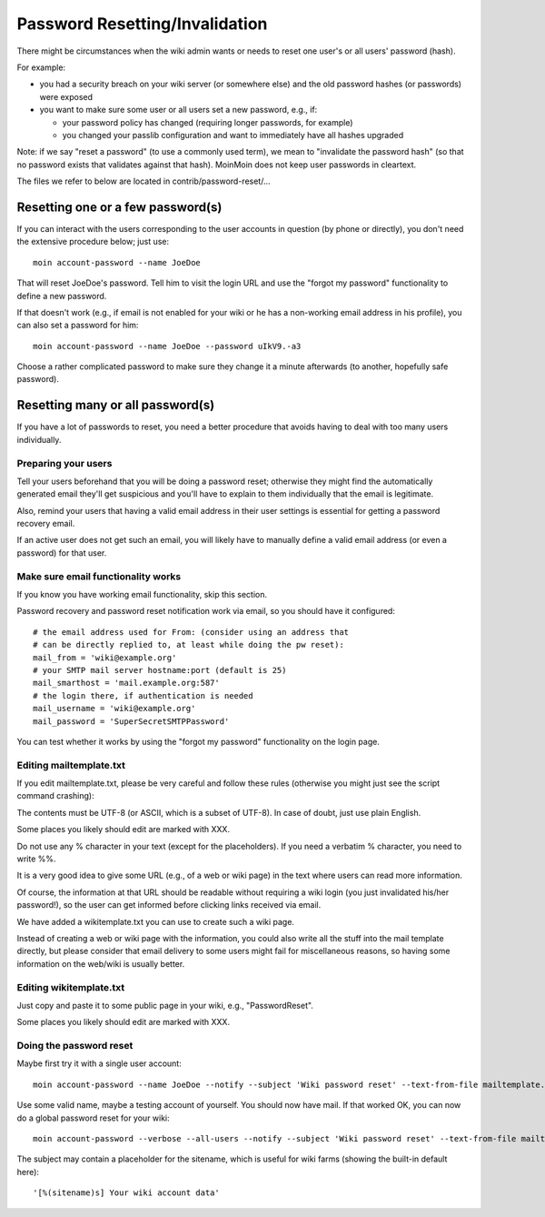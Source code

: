 ===============================
Password Resetting/Invalidation
===============================
There might be circumstances when the wiki admin wants or needs to reset one
user's or all users' password (hash).

For example:

* you had a security breach on your wiki server (or somewhere else) and the
  old password hashes (or passwords) were exposed
* you want to make sure some user or all users set a new password, e.g., if:

  - your password policy has changed (requiring longer passwords, for example)
  - you changed your passlib configuration and want to immediately have all
    hashes upgraded

Note: if we say "reset a password" (to use a commonly used term), we mean to
"invalidate the password hash" (so that no password exists that validates
against that hash). MoinMoin does not keep user passwords in cleartext.

The files we refer to below are located in contrib/password-reset/...


Resetting one or a few password(s)
==================================
If you can interact with the users corresponding to the user accounts in
question (by phone or directly), you don't need the extensive procedure
below; just use::

    moin account-password --name JoeDoe

That will reset JoeDoe's password. Tell him to visit the login URL and use
the "forgot my password" functionality to define a new password.

If that doesn't work (e.g., if email is not enabled for your wiki or he has
a non-working email address in his profile), you can also set a password for
him::

    moin account-password --name JoeDoe --password uIkV9.-a3

Choose a rather complicated password to make sure they change it a minute
afterwards (to another, hopefully safe password).


Resetting many or all password(s)
=================================
If you have a lot of passwords to reset, you need a better procedure that
avoids having to deal with too many users individually.


Preparing your users
--------------------
Tell your users beforehand that you will be doing a password reset; otherwise
they might find the automatically generated email they'll get suspicious and
you'll have to explain to them individually that the email is legitimate.

Also, remind your users that having a valid email address in their user
settings is essential for getting a password recovery email.

If an active user does not get such an email, you will likely have to
manually define a valid email address (or even a password) for that user.


Make sure email functionality works
-----------------------------------
If you know you have working email functionality, skip this section.

Password recovery and password reset notification work via email, so you
should have it configured::

    # the email address used for From: (consider using an address that
    # can be directly replied to, at least while doing the pw reset):
    mail_from = 'wiki@example.org'
    # your SMTP mail server hostname:port (default is 25)
    mail_smarthost = 'mail.example.org:587'
    # the login there, if authentication is needed
    mail_username = 'wiki@example.org'
    mail_password = 'SuperSecretSMTPPassword'

You can test whether it works by using the "forgot my password" functionality
on the login page.


Editing mailtemplate.txt
------------------------
If you edit mailtemplate.txt, please be very careful and follow these rules
(otherwise you might just see the script command crashing):

The contents must be UTF-8 (or ASCII, which is a subset of UTF-8).
In case of doubt, just use plain English.

Some places you likely should edit are marked with XXX.

Do not use any % character in your text (except for the placeholders).
If you need a verbatim % character, you need to write %%.

It is a very good idea to give some URL (e.g., of a web or wiki page) in
the text where users can read more information.

Of course, the information at that URL should be readable without requiring
a wiki login (you just invalidated his/her password!), so the user can
get informed before clicking links received via email.

We have added a wikitemplate.txt you can use to create such a wiki page.

Instead of creating a web or wiki page with the information, you could
also write all the stuff into the mail template directly, but please consider
that email delivery to some users might fail for miscellaneous reasons, so having
some information on the web/wiki is usually better.


Editing wikitemplate.txt
------------------------
Just copy and paste it to some public page in your wiki, e.g., "PasswordReset".

Some places you likely should edit are marked with XXX.


Doing the password reset
------------------------
Maybe first try it with a single user account::

    moin account-password --name JoeDoe --notify --subject 'Wiki password reset' --text-from-file mailtemplate.txt

Use some valid name, maybe a testing account of yourself. You should now have
mail. If that worked OK, you can now do a global password reset for your wiki::

    moin account-password --verbose --all-users --notify --subject 'Wiki password reset' --text-from-file mailtemplate.txt

The subject may contain a placeholder for the sitename, which is useful for
wiki farms (showing the built-in default here)::

    '[%(sitename)s] Your wiki account data'
